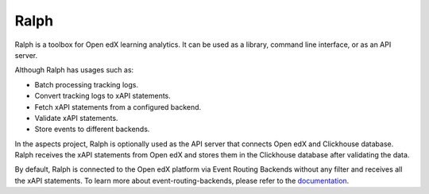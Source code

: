 .. _ralph:

Ralph
*****

Ralph is a toolbox for Open edX learning analytics. It can be used as a library,
command line interface, or as an API server.

Although Ralph has usages such as:

- Batch processing tracking logs.
- Convert tracking logs to xAPI statements.
- Fetch xAPI statements from a configured backend.
- Validate xAPI statements.
- Store events to different backends.

In the aspects project, Ralph is optionally used as the API server that connects Open edX
and Clickhouse database. Ralph receives the xAPI statements from Open edX and stores them
in the Clickhouse database after validating the data.

By default, Ralph is connected to the Open edX platform via Event Routing Backends without any filter
and receives all the xAPI statements. To learn more about event-routing-backends, please
refer to the `documentation <https://event-routing-backends.readthedocs.io/en/latest/>`_.
